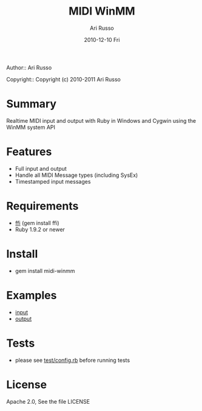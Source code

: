 #+COMMENT: -*- org -*-
#+TITLE: MIDI WinMM
#+AUTHOR: Ari Russo
#+DATE: 2010-12-10 Fri
#+TEXT: Realtime MIDI input and output with Ruby in Windows and Cygwin
#+KEYWORDS: MIDI, ruby, audio, music, WinMM, windows, SysEx, cygwin, synthesizer, synthesis
#+LANGUAGE:  en
#+LINK_HOME: http://github.com/arirusso/midi-winmm

Author:: Ari Russo

Copyright:: Copyright (c) 2010-2011 Ari Russo

* Summary

Realtime MIDI input and output with Ruby in Windows and Cygwin using the WinMM system API

* Features

	- Full input and output
	- Handle all MIDI Message types (including SysEx)
	- Timestamped input messages

* Requirements

	- [[http://github.com/ffi/ffi][ffi]] (gem install ffi)
	- Ruby 1.9.2 or newer

* Install

	- gem install midi-winmm
	
* Examples

	- [[https://github.com/arirusso/midi-winmm/blob/master/examples/input.rb][input]]
	- [[https://github.com/arirusso/midi-winmm/blob/master/examples/output.rb][output]]
	
* Tests

	- please see [[http://github.com/arirusso/midi-winmm/blob/master/test/config.rb][test/config.rb]] before running tests
	
* License

Apache 2.0, See the file LICENSE  